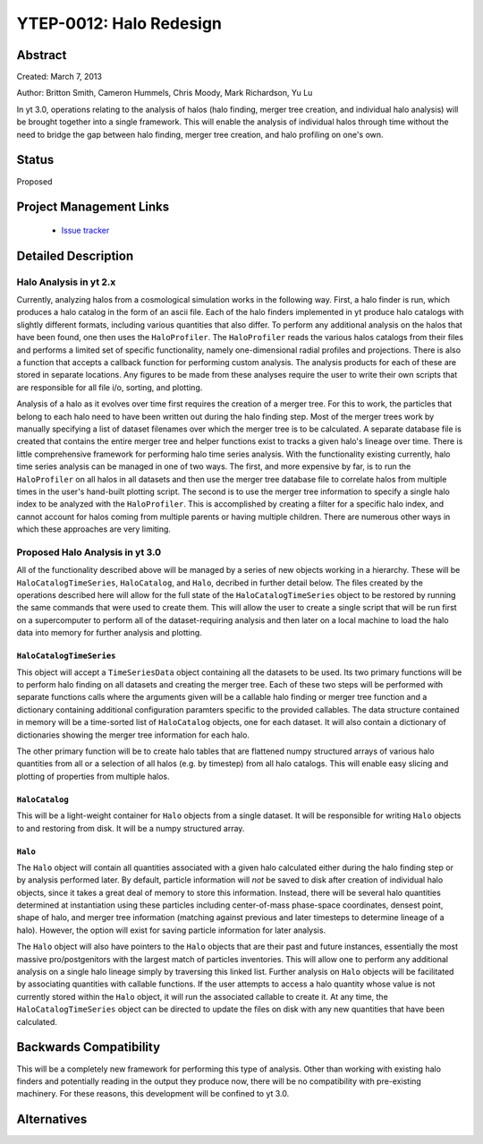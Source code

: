 YTEP-0012: Halo Redesign
========================

Abstract
--------

Created: March 7, 2013

Author: Britton Smith, Cameron Hummels, Chris Moody, Mark Richardson, Yu Lu

In yt 3.0, operations relating to the analysis of halos (halo finding, 
merger tree creation, and individual halo analysis) will be brought together 
into a single framework.  This will enable the analysis of individual halos 
through time without the need to bridge the gap between halo finding, merger tree 
creation, and halo profiling on one's own.

Status
------

Proposed

Project Management Links
------------------------

  * `Issue tracker <https://bitbucket.org/yt_analysis/yt/issue/522/unified-halo-analysis>`_

Detailed Description
--------------------

Halo Analysis in yt 2.x
+++++++++++++++++++++++

Currently, analyzing halos from a cosmological simulation works in the following way.  
First, a halo finder is run, which produces a halo catalog in the form of an ascii 
file.  Each of the halo finders implemented in yt produce halo catalogs with slightly 
different formats, including various quantities that also differ.  To perform any 
additional analysis on the halos that have been found, one then uses the 
``HaloProfiler``.  The ``HaloProfiler`` reads the various halos catalogs from their 
files and performs a limited set of specific functionality, namely one-dimensional 
radial profiles and projections.  There is also a function that accepts a callback 
function for performing custom analysis.  The analysis products for each of these are 
stored in separate locations.  Any figures to be made from these analyses require the 
user to write their own scripts that are responsible for all file i/o, sorting, and 
plotting.

Analysis of a halo as it evolves over time first requires the creation of a merger 
tree.  For this to work, the particles that belong to each halo need to have been 
written out during the halo finding step.  Most of the merger trees work by manually 
specifying a list of dataset filenames over which the merger tree is to be calculated.  
A separate database file is created that contains the entire merger tree and helper 
functions exist to tracks a given halo's lineage over time.  There is little 
comprehensive framework for performing halo time series analysis.  With the 
functionality existing currently, halo time series analysis can be managed in one 
of two ways.  The first, and more expensive by far, is to run the ``HaloProfiler`` 
on all halos in all datasets and then use the merger tree database file to correlate 
halos from multiple times in the user's hand-built plotting script.  The second 
is to use the merger tree information to specify a single halo index to be analyzed 
with the ``HaloProfiler``.  This is accomplished by creating a filter for a specific 
halo index, and cannot account for halos coming from multiple parents or having 
multiple children.  There are numerous other ways in which these approaches are 
very limiting.

Proposed Halo Analysis in yt 3.0
++++++++++++++++++++++++++++++++

All of the functionality described above will be managed by a series of new objects 
working in a hierarchy.  These will be ``HaloCatalogTimeSeries``, ``HaloCatalog``, 
and ``Halo``, decribed in further detail below.  The files created by the operations 
described here will allow for the full state of the ``HaloCatalogTimeSeries`` object 
to be restored by running the same commands that were used to create them.  This will 
allow the user to create a single script that will be run first on a supercomputer to 
perform all of the dataset-requiring analysis and then later on a local machine to 
load the halo data into memory for further analysis and plotting.

``HaloCatalogTimeSeries``
^^^^^^^^^^^^^^^^^^^^^^^^^

This object will accept a ``TimeSeriesData`` object containing all the datasets to be 
used.  Its two primary functions will be to perform halo finding on all datasets and 
creating the merger tree.  Each of these two steps will be performed with separate 
functions calls where the arguments given will be a callable halo finding or merger 
tree function and a dictionary containing additional configuration paramters specific to 
the provided callables.  The data structure contained in memory will be a time-sorted 
list of ``HaloCatalog`` objects, one for each dataset.  It will also contain
a dictionary of dictionaries showing the merger tree information for each halo.


The other primary function will be to create halo tables that are flattened numpy 
structured arrays of various halo quantities from all or a selection of all halos 
(e.g. by timestep) from all halo catalogs.  This will enable easy slicing and 
plotting of properties from multiple halos.

``HaloCatalog``
^^^^^^^^^^^^^^^

This will be a light-weight container for ``Halo`` objects from a single dataset.  It 
will be responsible for writing ``Halo`` objects to and restoring from disk.  It
will be a numpy structured array.

``Halo``
^^^^^^^^

The ``Halo`` object will contain all quantities associated with a given halo 
calculated either during the halo finding step or by analysis performed later.  
By default, particle information will *not* be saved to disk after creation of individual
halo objects, since it takes a great deal of memory to store this information.  
Instead, there will be several halo quantities determined at instantiation using 
these particles including center-of-mass phase-space coordinates, densest point,
shape of halo, and merger tree information (matching against previous and later 
timesteps to determine lineage of a halo).  However, the option will exist
for saving particle information for later analysis.

The ``Halo`` object will also have pointers to the ``Halo`` objects that are 
their past and future instances, essentially the most massive pro/postgenitors 
with the largest match of particles inventories.  This will allow one to perform 
any additional analysis on a single halo lineage simply by traversing this 
linked list.  Further analysis on ``Halo`` objects will be facilitated by 
associating quantities with callable functions.  If the user attempts to access 
a halo quantity whose value is not currently stored within the ``Halo`` object, 
it will run the associated callable to create it.  At any time, the 
``HaloCatalogTimeSeries`` object can be directed to update the files on disk with 
any new quantities that have been calculated.

Backwards Compatibility
-----------------------

This will be a completely new framework for performing this type of analysis.  
Other than working with existing halo finders and potentially reading in the 
output they produce now, there will be no compatibility with pre-existing 
machinery.  For these reasons, this development will be confined to yt 3.0.

Alternatives
------------
